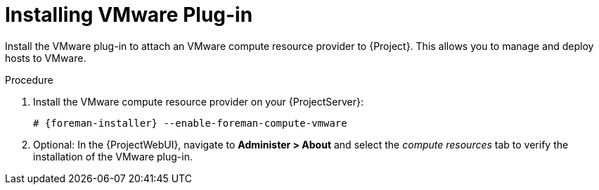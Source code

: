 [id="Installing_VMware_Plug-in_{context}"]
= Installing VMware Plug-in

Install the VMware plug-in to attach an VMware compute resource provider to {Project}.
This allows you to manage and deploy hosts to VMware.

.Procedure
. Install the VMware compute resource provider on your {ProjectServer}:
+
[options="nowrap", subs="+quotes,verbatim,attributes"]
----
# {foreman-installer} --enable-foreman-compute-vmware
----
. Optional: In the {ProjectWebUI}, navigate to *Administer > About* and select the _compute resources_ tab to verify the installation of the VMware plug-in.
